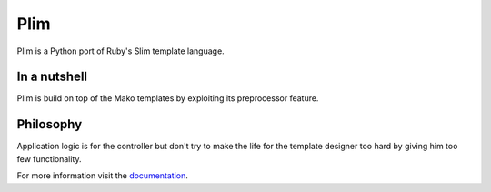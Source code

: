 Plim
~~~~~~

Plim is a Python port of Ruby's Slim template language.


In a nutshell
-------------

Plim is build on top of the Mako templates by exploiting its preprocessor feature.


Philosophy
----------

Application logic is for the controller but don't try to make the life
for the template designer too hard by giving him too few functionality.

For more information visit the `documentation`_.



.. _documentation: http://jinja.pocoo.org/2/documentation/
.. _Jinja2 tip: http://dev.pocoo.org/hg/jinja2-main/archive/tip.tar.gz#egg=Jinja2-dev

